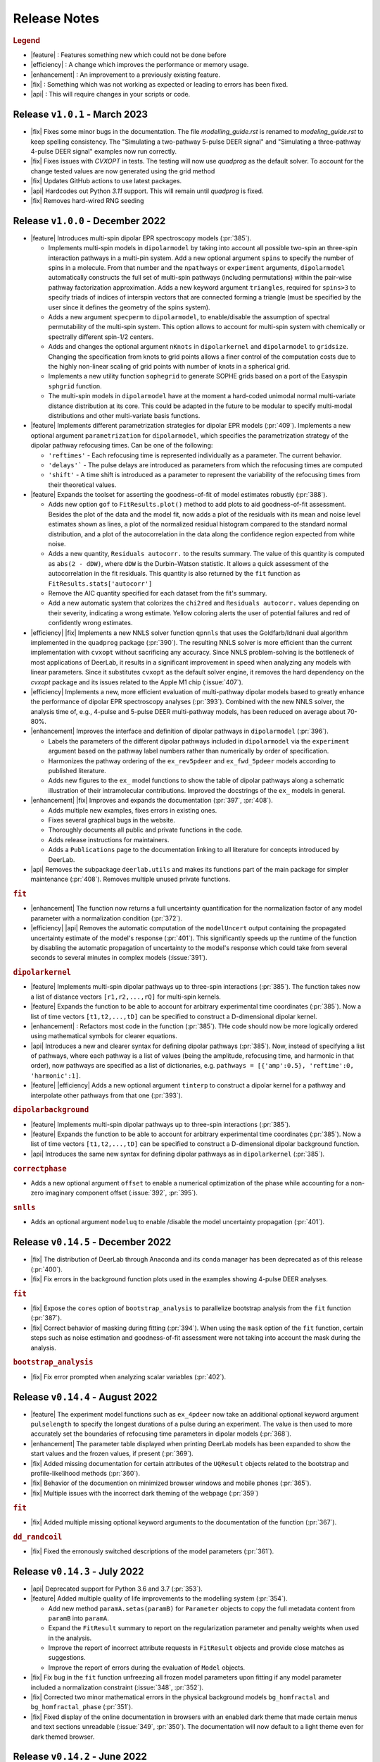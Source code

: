 .. _changelog:


--------------
Release Notes
--------------


.. rubric:: Legend

- |feature| : Features something new which could not be done before
- |efficiency| : A change which improves the performance or memory usage.
- |enhancement| : An improvement to a previously existing feature.
- |fix| : Something which was not working as expected or leading to errors has been fixed.
- |api| : This will require changes in your scripts or code.

Release ``v1.0.1`` - March 2023 
------------------------------------------
- |fix| Fixes some minor bugs in the documentation. The file `modelling_guide.rst` is renamed to `modeling_guide.rst` to keep spelling consistency. The "Simulating a two-pathway 5-pulse DEER signal" and "Simulating a three-pathway 4-pulse DEER signal" examples now run correctly.
- |fix| Fixes issues with `CVXOPT` in tests. The testing will now use `quadprog` as the default solver. To account for the change tested values are now generated using the grid method
- |fix| Updates GitHub actions to use latest packages.
- |api| Hardcodes out Python `3.11` support. This will remain until `quadprog` is fixed. 
- |fix| Removes hard-wired RNG seeding

Release ``v1.0.0`` - December 2022
------------------------------------------

- |feature| Introduces multi-spin dipolar EPR spectroscopy models (:pr:`385`). 

  * Implements multi-spin models in ``dipolarmodel`` by taking into account all possible two-spin an three-spin interaction pathways in a multi-pin system. Add a new optional argument ``spins`` to specify the number of spins in a molecule. From that number and the ``npathways`` or ``experiment`` arguments, ``dipolarmodel`` automatically constructs the full set of multi-spin pathways (including permutations) within the pair-wise pathway factorization approximation. Adds a new keyword argument ``triangles``, required for ``spins>3`` to specify triads of indices of interspin vectors that are connected forming a triangle (must be specified by the user since it defines the geometry of the spins system).  
  * Adds a new argument ``specperm`` to ``dipolarmodel``, to enable/disable the assumption of spectral permutability of the multi-spin system.  This option allows to account for multi-spin system with chemically or spectrally different spin-1/2 centers. 
  * Adds and changes the optional argument ``nKnots`` in ``dipolarkernel`` and ``dipolarmodel`` to ``gridsize``. Changing the specification from knots to grid points allows a finer control of the computation costs due to the highly non-linear scaling of grid points with number of knots in a spherical grid.
  * Implements a new utility function ``sophegrid`` to generate SOPHE grids based on a port of the Easyspin ``sphgrid`` function. 
  * The multi-spin models in ``dipolarmodel`` have at the moment a hard-coded unimodal normal multi-variate distance distribution at its core. This could be adapted in the future to be modular to specify multi-modal distributions and other multi-variate basis functions. 


- |feature| Implements different parametrization strategies for dipolar EPR models (:pr:`409`). Implements a new optional argument ``parametrization`` for ``dipolarmodel``, which specifies the parametrization strategy of the dipolar pathway refocusing times. Can be one of the following:
              
  * ``'reftimes'`` - Each refocusing time is represented individually as a parameter. The current behavior.
  * ``'delays'``` - The pulse delays are introduced as parameters from which the refocusing times are computed
  * ``'shift'`` - A time shift is introduced as a parameter to represent the variability of the refocusing times from their theoretical values.  


- |feature| Expands the toolset for asserting the goodness-of-fit of model estimates robustly (:pr:`388`). 

  * Adds new option ``gof`` to ``FitResults.plot()`` method to add plots to aid goodness-of-fit assessment. Besides the plot of the data and the model fit, now adds a plot of the residuals with its mean and noise level estimates shown as lines, a plot of the normalized residual histogram compared to the standard normal distribution, and a plot of the autocorrelation in the data along the confidence region expected from white noise.
  * Adds a new quantity, ``Residuals autocorr.`` to the results summary. The value of this quantity is computed as ``abs(2 - dDW)``, where ``dDW`` is the Durbin–Watson statistic. It allows a quick assessment of the autocorrelation in the fit residuals. This quantity is also returned by the ``fit`` function as  ``FitResults.stats['autocorr']``
  * Remove the AIC quantity specified for each dataset from the fit's summary. 
  * Add a new automatic system that colorizes the ``chi2red`` and ``Residuals autocorr.`` values depending on their severity, indicating a wrong estimate. Yellow coloring alerts the user of potential failures and red of confidently wrong estimates.


- |efficiency| |fix| Implements a new NNLS solver function ``qpnnls`` that uses the Goldfarb/Idnani dual algorithm implemented in the ``quadprog`` package (:pr:`390`). The resulting NNLS solver is more efficient than the current implementation with ``cvxopt`` without sacrificing any accuracy. Since NNLS problem-solving is the bottleneck of most applications of DeerLab, it results in a significant improvement in speed when analyzing any models with linear parameters. Since it substitutes ``cvxopt`` as the default solver engine, it removes the hard dependency on the `cvxopt` package and its issues related to the Apple M1 chip (:issue:`407`). 

- |efficiency| Implements a new, more efficient evaluation of multi-pathway dipolar models based to greatly enhance the performance of dipolar EPR spectroscopy analyses (:pr:`393`). Combined with the new NNLS solver, the analysis time of, e.g., 4-pulse and 5-pulse DEER multi-pathway models, has been reduced on average about 70-80%.   

- |enhancement| Improves the interface and definition of dipolar pathways in ``dipolarmodel`` (:pr:`396`).   

  * Labels the parameters of the different dipolar pathways included in ``dipolarmodel`` via the ``experiment`` argument based on the pathway label numbers rather than numerically by order of specification.
  * Harmonizes the pathway ordering of the ``ex_rev5pdeer`` and ``ex_fwd_5pdeer`` models according to published literature.
  * Adds new figures to the ``ex_`` model functions to show the table of dipolar pathways along a schematic illustration of their intramolecular contributions. Improved the docstrings of the ``ex_`` models in general.

- |enhancement| |fix| Improves and expands the documentation (:pr:`397`, :pr:`408`).

  * Adds multiple new examples, fixes errors in existing ones.
  * Fixes several graphical bugs in the website. 
  * Thoroughly documents all public and private functions in the code. 
  * Adds release instructions for maintainers. 
  * Adds a ``Publications`` page to the documentation linking to all literature for concepts introduced by DeerLab.   

- |api| Removes the subpackage ``deerlab.utils`` and makes its functions part of the main package for simpler maintenance (:pr:`408`). Removes multiple unused private functions.

.. rubric:: ``fit``
- |enhancement| The function now returns a full uncertainty quantification for the normalization factor of any model parameter with a normalization condition (:pr:`372`).
- |efficiency| |api| Removes the automatic computation of the ``modelUncert`` output containing the propagated uncertainty estimate of the model's response (:pr:`401`). This significantly speeds up the runtime of the function by disabling the automatic propagation of uncertainty to the model's response which could take from several seconds to several minutes in complex models (:issue:`391`).


.. rubric:: ``dipolarkernel``
- |feature| Implements multi-spin dipolar pathways up to three-spin interactions (:pr:`385`). The function takes now a list of distance vectors ``[r1,r2,...,rQ]`` for multi-spin kernels. 
- |feature| Expands the function to be able to account for arbitrary experimental time coordinates (:pr:`385`). Now a list of time vectors ``[t1,t2,...,tD]`` can be specified to construct a D-dimensional dipolar kernel.
- |enhancement| : Refactors most code in the function (:pr:`385`). THe code should now be more logically ordered using mathematical symbols for clearer equations. 
- |api| Introduces a new and clearer syntax for defining dipolar pathways (:pr:`385`). Now, instead of specifying a list of pathways, where each pathway is a list of values (being the amplitude, refocusing time, and harmonic in that order), now pathways are specified as a list of dictionaries, e.g. ``pathways = [{'amp':0.5}, 'reftime':0, 'harmonic':1]``.
- |feature| |efficiency| Adds a new optional argument ``tinterp`` to construct a dipolar kernel for a pathway and interpolate other pathways from that one (:pr:`393`). 

.. rubric:: ``dipolarbackground``
- |feature| Implements multi-spin dipolar pathways up to three-spin interactions (:pr:`385`).
- |feature| Expands the function to be able to account for arbitrary experimental time coordinates (:pr:`385`). Now a list of time vectors ``[t1,t2,...,tD]`` can be specified to construct a D-dimensional dipolar background function.
- |api| Introduces the same new syntax for defining dipolar pathways as in ``dipolarkernel`` (:pr:`385`).


.. rubric:: ``correctphase``
- Adds a new optional argument ``offset`` to enable a numerical optimization of the phase while accounting for a non-zero imaginary component offset (:issue:`392`, :pr:`395`).

.. rubric:: ``snlls``
- Adds an optional argument ``modeluq`` to enable /disable the model uncertainty propagation (:pr:`401`).

Release ``v0.14.5`` - December 2022
------------------------------------------

- |fix| The distribution of DeerLab through Anaconda and its ``conda`` manager has been deprecated as of this release (:pr:`400`).
- |fix| Fix errors in the background function plots used in the examples showing 4-pulse DEER analyses. 

.. rubric:: ``fit``
- |fix| Expose the ``cores`` option of ``bootstrap_analysis`` to parallelize bootstrap analysis from the ``fit`` function (:pr:`387`).
- |fix| Correct behavior of masking during fitting (:pr:`394`). When using the ``mask`` option of the ``fit`` function, certain steps such as noise estimation and goodness-of-fit assessment were not taking into account the mask during the analysis.

.. rubric:: ``bootstrap_analysis``
- |fix| Fix error prompted when analyzing scalar variables (:pr:`402`).


Release ``v0.14.4`` - August 2022
------------------------------------------

- |feature| The experiment model functions such as ``ex_4pdeer`` now take an additional optional keyword argument ``pulselength`` to specify the longest durations of a pulse during an experiment. The value is then used to more accurately set the boundaries of refocusing time parameters in dipolar models (:pr:`368`). 
- |enhancement| The parameter table displayed when printing DeerLab models has been expanded to show the start values and the frozen values, if present (:pr:`369`).
- |fix| Added missing documentation for certain attributes of the ``UQResult`` objects related to the bootstrap and profile-likelihood methods (:pr:`360`).
- |fix| Behavior of the documention on minimized browser windows and mobile phones (:pr:`365`).
- |fix| Multiple issues with the incorrect dark theming of the webpage (:pr:`359`) 

.. rubric:: ``fit``
- |fix| Added multiple missing optional keyword arguments to the documentation of the function (:pr:`367`).

.. rubric:: ``dd_randcoil``
- |fix| Fixed the erronously switched descriptions of the model parameters (:pr:`361`).


Release ``v0.14.3`` - July 2022
------------------------------------------

- |api| Deprecated support for Python 3.6 and 3.7 (:pr:`353`). 
- |feature| Added multiple quality of life improvements to the modelling system (:pr:`354`). 

  * Add new method ``paramA.setas(paramB)`` for ``Parameter`` objects to copy the full metadata content from ``paramB`` into ``paramA``. 
  * Expand the ``FitResult`` summary to report on the regularization parameter and penalty weights when used in the analysis. 
  * Improve the report of incorrect attribute requests in ``FitResult`` objects and provide close matches as suggestions. 
  * Improve the report of errors during the evaluation of ``Model`` objects.  
  
- |fix| Fix bug in the ``fit`` function unfreezing all frozen model parameters upon fitting if any model parameter included a normalization constraint (:issue:`348`, :pr:`352`).
- |fix| Corrected two minor mathematical errors in the physical background models ``bg_homfractal`` and ``bg_homfractal_phase`` (:pr:`351`). 
- |fix| Fixed display of the online documentation in browsers with an enabled dark theme that made certain menus and text sections unreadable (:issue:`349`, :pr:`350`). The documentation will now default to a light theme even for dark themed browser. 


Release ``v0.14.2`` - June 2022
------------------------------------------

- |feature| |efficiency| (Windows-systems only) Removed the unorthodox default installation procedure of DeerLab based on the installation of Numpy and related packages linked against MKL via the Gohlke repository (:issue:`322`, :pr:`330`).

  * As a result the default performance of DeerLab can be affected in some Windows systems. To link the Numpy and related packages against MKL as in previous versions, an automated script ``upgrade_mkl.py`` is provided with the package.
  * Fixes the error appearing during installation if the ``git`` command was not installed or available in the system (:issue:`326`). 
  * Allows the distribution of DeerLab as wheels. 

- |feature| Implemented better options for automated and user-supplied noise estimates to improve bootstrapping approaches (:pr:`334`, :pr:`343`).
- |fix| Avoid the installation of (potentially unstable) pre-release versions of Numpy in systems with fresh Python installations (:pr:`336`).
- |fix| Improved the robustness of several function against non-numerical values due to division-by-zero errors (:pr:`335`).
- |fix| Corrected the behavior of regularization parameter selection with L-curve methods (:pr:`340`). Fixes the ``lc`` method in ``selgregparam`` which was seeking the optimal regularization parameter by minimizing curvature rather than by maximizing it. Prevents failure of the L-curve methods due to the appearance of non-numeric values when evaluating too large regularization parameter values.
- |fix| Fixes the error when specifying a limited excitation bandwidth in ``dipolarmodel`` via the ``excbandwidth`` argument (:pr:`342`). 
- |fix| Fixes the navigation menu on the documentation that appeared empty on mobile phones or for partially minimized windows on computers, impeding navigation through the documentation (:pr:`346`).
- |fix| Minor corrections to the documentation and examples.    

Release ``v0.14.1`` - June 2022
------------------------------------------

- |fix| Use Scipy's ``eigh`` instead of Numpy's to avoid convergence error ``numpy.linalg.LinAlgError: Eigenvalues did not converge`` during model uncertainty propagation (:issue:`310`, :pr:`311`).
- |fix| Refactored the code to avoid the use of ``lambda`` and nested functions. This enables pickling DeerLab's objects with Python's ``pickle`` module without errors (:pr:`312`).
- |feature| Added two new utility functions ``store_pickle`` and ``read_pickle`` that implement pickling with the ``dill`` package to be more robust against potential ``lambda`` functions defined by the users in scripts (:pr:`312`).
- |fix| Fixed minor bug when printing fit results with many model parameters being frozen. The print command would return an error message (:pr:`329`).
- |fix| Fixed bug when propagating bootstrapped uncertainty in presence of round-off errors (:pr:`325`). 
- |fix| |enhancement| Multiple minor improvements and corrections in the documentation.


Release ``v0.14.0`` - April 2022
------------------------------------------

.. rubric:: Overall changes

- |feature| |api| Complete overhaul of the DeerLab modeling and fitting interface. Check the new documentation for help and details. (:pr:`218`, :pr:`223`, :pr:`228`, :pr:`237`, :pr:`225`, :pr:`243`). 
  
  * A new modeling system has been introduced. DeerLab main interface runs on a new ``Model`` object class. Models implement and provide the distinction between linear and non-linear parameters.
  * Model parameters are no longer (solely) identified by their indexing inside a parameter vector, but are referenced by name. This avoids the need for a user to recall the ordering of the parameters. This is now all handled internally. For example, before ``paramA = parameters[idxA]`` is now ``model.paramA``.   
  * Any model parameter is accessible from the model object and its boundaries, start values and other properties can be easily modified. For example, to change the lower boundary of a parameter: ``model.paramA.lb = 0``.  
  * A new general ``fit`` function that fits arbitrary ``Model`` objects to single or multiple datasets has been implemented. The function automatically handles the selection of solvers to optimally fit the data to the model. 
  * Implemented a new function ``link`` to link model parameters (setting equality constraints in models). 
  * Implemented a new function ``merge`` to create a model returning more than one response (allowing the creation of global models). 
  * Implemented a new function ``relate`` to define functional relationships between model parameters.
  * Implemented a new function ``lincombine`` to create a model whose response is a linear combination of the inputs' model responses. 
  * Model parameters can now be frozen (set to a constant value and ignored during optimization) in the ``Model`` object and on the back-end ``snlls`` solver. For examples, to fix a parameter to a certain value: ``model.paramA.freeze(0.5)``.
  * Arbitrary normalization conditions can be imposed to the linear parameters.
  * Bootstrapping can now be requested directly from the ``fit`` function via the ``bootstrap`` keyword argument. The function will then return the bootstrap uncertainty quantification of all model parameters and of the model's response instead of the covariance-based uncertainty.
  * Implemented a new function ``dipolarmodel``, which generates models based on the dipolar EPR multi-pathway theoretical model. 
  * Added new examples, adapted existing ones, and removed unneeded examples. 
  * Add many new tests and removed tests related to deprecated functionality. 
  * All the built-in parametric models are now pre-compiled ``Model`` objects instead of just functions.
  * The function ``fitmodel`` has been deprecated and removed. The original has been substituted (and greatly expanded) by the new    ``dipolarmodel`` and ``fit`` functions. 
  * The function ``fitmultimodel`` has been deprecated and removed. The original functionality can be easily scripted with the new modeling system. An example of has been added, describing how to script the same functionality. 

- |feature| Introduced the profile-likelihood methodology both for uncertainty quantification based on likelihood-confidence intervals, and for identifiability analysis (:pr:`222`).

  * Added a new function ``profile_analysis`` to calculate the objective function profiles from model object parameters.
  * Implemented a new uncertainty quantification ``UQResult`` object type ``'profile'`` for results obtained from profile_analysis.
- |feature| Implemented a system to specify arbitrary penalty functions to be included in the non-linear part of the objective function during optimization. The penalties can be custom-defined and constructed into a ``Penalty`` object that can be passed to the ``fit`` function. Outer optimization of the penalty weights can also be included based on certain information-based criteria (:pr:`197`, :pr:`218`, :pr:`225`). 

  * Implemented a new object ``Penalty`` that includes the penalty function, weight parameter (and its boundaries), and the selection functional for optimization.
  * Adds new outer optimization options for the penalty weights, based on hard-coded model selection functionals. For now, the ICC, AIC, AICc, and BIC functionals are available.
  * Implemented a new function ``dipolarpenalty`` that generates dipolar-EPR-specific penalties, e.g. to induce compactness and/or smoothness.
- |feature| Implemented masking of datasets during optimization (:pr:`250`).
- |feature| Added a ``verbose`` option to display progress of the fit routines (:pr:`250`).
- |feature| Added support for analyzing and fitting complex-valued models and data (:issue:`127`, :pr:`218`).
- |feature| Orientation selection in dipolar signals can now be simulated for arbitrary orientation weights distributions via the ``orisel`` keyword argument in the new ``dipolarmodel`` or the ``dipolarkernel`` functions (:pr:`183`, :pr:`203`). 
- |feature| Re-purposed the ``ex_`` models. Each of these function represents a specific dipolar EPR experiment. These now take the experimental time delays as input, and return a new ``ExperimentInfo`` object. This can be passed to ``dipolarmodel`` via the optional keyword argument ``experiment`` to refine the boundaries and start values of the dipolar pathway refocusing times and amplitudes based on the experimental setup (:pr:`225`). 
- |feature| Implemented masking of datasets during optimization (:pr:`250`).
- |enhancement| Overhaul of the DeerLab documentation website (:pr:`235`).

  * Full HTML/CSS overhaul. The new web design based on the PyData theme has a clearer design, with more readable pages and code blocks.
  * Deprecates the use of the RTD theme. This removes the hard constraint of using Sphinx 1.8.0. Now the documentation builds with the latest Sphinx release.
  * Add a user-guide for the new modeling and fitting system.
  * Re-organize all of the website content.
  * Improved the dipolar EPR starting guide, and adapted it to the new system.
  * Fixed some minor errors in the examples.
  * Redesigned all examples towards the use of actual experimental data files in BES3T format. Examples can now be taken and easily adapted by users to their experiment data files (:pr:`304`).
- |enhancement| Added the functionality to print a ``FitResult`` object to display a summary of the fit goodness-of-fit statistics and a table of all estimated parameters and their uncertainties (:pr:`234`). 
- |enhancement| Added a new keyword argument ``regparamrange`` to ``snlls`` and ``fit`` to specify the search range of the optimal regularization parameter (:pr:`225`).
- |enhancement| Noise levels of the datasets can be optionally specified in all functions taking datasets (:pr:`213`).
- |enhancement| Added the option to include or exclude the edges of vector in ``regoperator`` via a new keyword argument ``includeedges`` (:pr:`204`). The default for all functions in DeerLab has been set to ``includeedges=False`` (:issue:`205`, :pr:`230`).  
- |enhancement| Generalized the regularization operator. Related functions no longer take ``regorder`` (regularization operator order) as an argument. Instead they now take ``regop`` (the full regularization operator) as an argument (:pr:`216`).
- |enhancement| Generalized the regularized linear least-squares functionality. Now it can handle arbitrary bounds on linear parameters and adapts the linear LSQ solver back end accordingly (:pr:`216`).
- |efficiency| Improved performance of post-optimization model evaluation/propagation for large datasets (:issue:`200`, :pr:`238`).  
- |efficiency| Implemented (adaptable) memory limits for potentially memory-intense functions (:issue:`201`, :pr:`239`). 
- |api| The function ``correctscale`` has been deprecated (:pr:`293`). Its limited functionality is included in the now broader functionality provided by the new modeling and fitting system.
- |api| The functions ``fitregmodel`` and ``fitparamodel`` have been deprecated and their core functionality merged into ``snlls``. The ``snlls`` function now handles any kind of least-squares problem and automatically employs optimal combinations of solvers to find the solution to the problems (:pr:`218`). 
- |api| Renamed the function ``bootan`` to ``bootstrap_analysis`` (:pr:`227`).
- |api| Deprecated TV and Huber regularization. Accordingly the keyword arguments ``regtype``, ``huberparameter`` have been removed throughout (:pr:`216`).
- |api| Deprecated the ``nnlsbpp`` NNLS solver (:pr:`231`).
- |api| Deprecated the ``regparamrange`` function (:pr:`232`). It depended on home-written code for the GSVD, which (as shown in previous issues) was prone to LAPACK backend problems and other bugs. This function was still a derelict from DeerAnalysis methodology.
- |api| The function ``time2dist`` has been renamed to ``distancerange`` (:issue:`273`, :pr:`274`).- |api| The function ``time2dist`` has been renamed to ``distancerange`` (:issue:`273`, :pr:`274`).
- |api| The convergence control arguments of the fit functions have now been renamed for consistency with the ``least_squares`` function of the SciPy package (:pr:`296`).
- |api| Changed the name of the parameter ``width`` to ``std`` in the ``dd_gauss``, ``dd_gauss2``, ``dd_gauss3``, and ``dd_skewgauss``models (:issue:`278`, :pr:`280`).
- |fix| When using the ``multistart`` keyword argument, no longer includes the parameter boundaries in the set of multiple start values (:pr:`218`). 
- |fix| Fixed error (manifesting as ``nan`` values in the confidence intervals) caused by a division-by-zero in the covariance matrix estimation (:pr:`218`).
- |fix| Fix encoding error during installation (:pr:`252`). This error could disrupt the installation in OS with default encoding different from CP-1252.
- |fix| Implement a new function to ensure that estimated Jacobians are positive semi-definite matrices. This fixes the appearance of warnings and bugs when calculating confidence intervals (:pr:`216`).
- |fix| Corrected the scale invariance behavior of the covariance-based uncertainty estimates (:pr:`218`).
- |fix| Fixed multiple ``numpy.VisibleDeprecationWarning`` and ``RunTime`` warnings (:issue:`207`, :pr:`212`).
- |fix| Corrected the math in the documentation of some distance distribution models (:pr:`215`).
- |fix| Corrected the behavior of dataset weights. These are no longer normalized at runtime and kept as specified by the users (:issue:`248`, :pr:`250`).
- |fix| While testing, now skips a unit test if an error with the Tk backend of Matplotlib occurs (:pr:`211`).
- |fix| Fix multiple bugs and errors related to the new modeling and fitting system (:pr:`226`, :issue:`233`, :pr:`235`, :issue:`241`, :pr:`242`, :issue:`244`, :pr:`245`, :pr:`246`, :pr:`249`).
- |fix| Correct behavior of multistart optimization for one-sided parameter boundaries (:pr:`252`).
- |fix| Fix bug when globally fitting multiple datasets. The global weights were not being manipulated correctly in the estimation of the linear parameters leading to incorrect results (:pr:`302`)

.. rubric:: ``bootstrap_analysis``
- |efficiency| Added a new keyword argument ``memorylimit`` to specify the maximal memory used by the bootstrap analysis (by default 8GB). If the total analysis is expected to exceed the memory limit, the function will abort the execution (:issue:`200`, :pr:`238`).

.. rubric:: ``dipolarkernel``
- |feature| Added a new option `complex` to request the complex-valued dipolar kernel to simulate the out-of-phase contributions to the dipolar signals (:pr:`258`).
- |efficiency| Added a new keyword argument ``memorylimit`` to specify the maximal memory used by the dipolar kernel (by default 8GB). If the dipolar kernel is expected to exceed the memory limit, the function will abort the execution (:issue:`200`, :pr:`238`).
- |fix| Prompts error if wrong method is selected when specifying a limited excitation bandwidth (:issue:`181`, :pr:`183`). 

.. rubric:: ``bg_models``
- |feature| Implemented the time-dependent phase shifts for all the built-in physical background models, namely ``bg_hon3d_phase``, ``bg_hom3dex_phase``, and ``bg_homfractal_phase`` (:pr:`258`).   
- |enhancement| Changed the implementation of ``bg_hom3dex`` (:pr:`258`). This avoids the use of tabulated pre-calculated values. Accordingly the utility functions ``calculate_exvolume_redfactor`` and ``load_exvolume_redfactor`` have been removed.
- |fix| Improved the implementation and behavior of the ``bg_homfractal`` model (:pr:`258`).

.. rubric:: ``diststats``
- |fix| Fixed the behavior when dealing with distributions with arbitrary integral values

.. rubric:: ``selregparam``
- |enhancement| Implemented a general LSQ solver as backend to adapt to different regularized optimization problem structures.
- |enhancement| Generalized the linear least-squares solver. (:pr:`216`).
- |enhancement| In the ``brent`` mode, the search range is no longer selected from the min/max of ``regparamrange`` output, but from a new keyword argument ``searchrange`` set by default to ``[1e-8,1e2]``. The default values were chosen as the statistical means of Monte-Carlo simulations of the min/max values of ``regparamrange``'s output for typical 4-pulse DEER kernels (:pr:`232`).
- |enhancement|  In the ``grid`` mode, the grid-values are passed by the pre-existing keyword argument ``candidates``. By default, if not specified, a grid will be generated from the ``searchrange`` argument (:pr:`232`).

.. rubric:: ``UQResult``
- |fix| Ensures non-negativity of estimated parameter uncertainty probability density functions.
- |enhancement| Improve the behavior of ``UQresult.propagate()`` for bootstrapped uncertainty results. Now, instead of propagating bootstrapped uncertainty via the estimated covariance matrix, the uncertainty is propagated by bootstrapping from the bootstrapped uncertainty distributions (:pr:`218`). 
- |fix| Fix behavior of the bootstrap median (:pr:`254`).
- |fix| Suppress multiple ``DeprecationWarning`` warnings during uncertainty calculations (:pr:`255`).
- |fix| Fix error prompt when requesting private methods such as ``__deepcopy__`` (:issue:`301`, :pr:`303`).

.. rubric:: ``correctphase``
- |fix| Implement a fully vectorized analytical solution, resulting in a 30-150x speedup (:pr:`256`, :pr:`279`). 
- |api| Eliminate the ``phase='posrealint'`` and ``phase='negrealint'`` options (:pr:`279`).

.. rubric:: ``deerload``
- |fix| Raise warning instead of exception when parsing lines without key-value pairs (:pr:`256`). This avoid errors when trying to load BES3T files with PulseSPEL scripts edited in different OS systems.

.. rubric:: ``whitegaussnoise``
- |api| Renamed the argument ``level`` to ``std`` for clarity (:pr:`276`).
- |api| Make the argument ``std`` a required positional argument and no longer provide a default value (:pr:`276`).

Release ``v0.13.2`` - July 2021
------------------------------------------

.. rubric:: Overall changes

- |fix| Fixed an error appearing during installation in Windows systems. If during installation a  ``python`` executable alias was not created, the call to the ``pipwin`` manager returned an error and the installation failed to download and install Numpy, SciPy and CVXOpt (:pr:`187`).
- |fix| Fixed the rendering of certain code-blocks in the documentation examples which were appearing as plain text (:issue:`179`, :pr:`184`). 
- |fix| Fixed the execution and rendering of the model examples in the documentation (:issue:`189`, :pr:`190`). 
- |fix| Fixed a bug in ``snlls`` where one of the linear least-squares solvers can return results that violate the boundary conditions due to float-point round-off errors (:issue:`177`, :pr:`188`).


Release ``v0.13.1`` - May 2021
------------------------------------------

.. rubric:: Overall changes

- |fix| Fixed the behavior of global weights throughout DeerLab fit functions. The keyword argument ``weights`` was not having any or the expected effect in the results in some fit functions. Also fixes the behavior of built-in plots for global fits (:issue:`168`, :pr:`171`). 
- |enhancement| Optimize default weights in global fitting according to the datasets noise levels (:issue:`169`, :pr:`174`).
- |fix| Fixed a bug in ``snlls`` that was causing the confidence intervals in ``snlls``, ``fitmodel`` and ``fitmultimodel`` to vanish for large signal scales (:issue:`165`, :pr:`166`). 

.. rubric:: ``deerload`` 

- |fix| Corrected a bug that happened in certain BES3T Bruker spectrometer files, when there are entries under the ``MANIPULATION HISTORY LAYER`` section at the end of the descriptor file. Also fixed the reading of ``.XGF`` partner files (:pr:`164`). 

.. rubric:: ``snlls``

- |enhancement| The keyword argument ``extrapenalty`` now requires a function that takes both non-linear and linear parameters. Corrected the name of the keyword in the documentation (:pr:`175`). 

.. rubric:: ``fitparamodel``

- |fix| Fixed the scaling of the output ``FitResult.model`` and ``FitResult.modelUncert`` (:pr:`173`).

.. rubric:: ``ex_pseudotitration_parameter_free``:

- |fix| Removed ``Ctot`` from second order term in the ``chemicalequalibrium`` polynomial (:pr:`163`).

------------------------------------------

Release ``v0.13.0`` - April 2021
------------------------------------------

.. rubric:: Overall changes

- |feature| DeerLab is now distributed via the Anaconda repository and can be installed with the ``conda`` package manager (:issue:`12`, :pr:`157`). The installation instructions have been expanded to describe the Anaconda installation (:pr:`155`).
- |feature| DeerLab now supports Python 3.9.
- |enhancement| The function ``fitsignal`` has been re-named to ``fitmodel`` for correctness and consistency with other functions (:pr:`102`).
- |feature| Added new experiment models for RIDME on systems with one to seven harmonic pathways (S=1/2 to S=7/2) to include all higher harmonics (overtones) (:pr:`79`). 
- |enhancement| Bootstrapping is now embedded into ``fitmodel`` to automatically bootstrap all output quantities without the need to write additional script lines (:issue:`55`). In ``fitmodel`` a new option ``uq`` allows to switch between covariance or bootstrapping uncertainty quantification (:pr:`88`). 
- |feature| The function ``fitmodel`` now returns ``Vmod`` and ``Vunmod``, the modulated and unmodulated contributions to the fitted dipolar signal, respectively, along their uncertainties as additional outputs (:pr:`78`).
- |feature| Implemented several initialization strategies in ``fitmultimodel`` for multi-model components (:pr:`67`). Three different new strategies ``'spread'``, ``'split'`` and ``'merge'`` will initialize the parameter values of the N-component fit based on the results of the N-1/N+1 component fit to improve quality of results and speed.  
- |feature| Added contribution guidelines to the documentation and automated list of DeerLab contributors. 
- |feature| The function ``snlls`` now accepts additional custom penalties to include in the optimization (:issue:`76`, :pr:`112`).
- |feature| All fit functions now return the fit of the data along its uncertainty automatically as part of the ``FitResult`` object(:issue:`130`, :pr:`134`).
- |feature| Implemented a new method ``UQResult.join()`` to merge multiple uncertainty quantification objects (:pr:`154`). This permits error propagation from multiple uncertainty sources to a common function.
- |efficiency| The performance of all fit functions has been considerably accelerated by removing call overheads in built-in DeerLab models (:issue:`100`, :pr:`101`, :pr:`143`).
- |fix| Improved robustness of the installation from PyPI (:pr:`65`):
- |fix| The installer no longer assumes the alias ``pip`` to be setup on the system. 
- |fix| The installation will now handle cases when system-wide privileges are not available (:issue:`52`).
- |fix| Improved robustness of the installation in Windows systems to avoid missing DLL errors (:issue:`64`).
- |fix| The installer will now get the latest Numpy/Scipy releases in Windows systems available at the [Gohlke repository](https://www.lfd.uci.edu/~gohlke/pythonlibs/). 
- |fix| Adapted piece of code leading to a ``VisibleDeprecationWarning`` visible during execution of certain DeerLab functions.
- |enhancement| Improved interface of built-in plots in ``FitResult.plot()``. The method now returns a Matplotlib figure object (``matplotlib.figure.Figure``) instead of an axes object (``matplotlib.axes._subplots.AxesSubplot``) which can be modified more freely to adjust graphical elements (:issue:`85`). The method now takes an optional keyword ``FitResult.plot(show=True\False)`` to enable/disable rendering of the graphics upon calling the method (:pr:`87`).
- |fix| The fit objective values returned in ``FitResult.cost`` are now correct (previous versions had an erroneous 1/2 factor) (:issue:`80`). The value is now returned as a scalar value instead of a single-element list (:issue:`81`).
- |enhancement| Removed the re-normalization conventions ``K(t=0,r)=1`` and ``B(t=0)=1`` and associated options ``renormalize`` and ``renormpaths`` in the ``dipolarkernel`` and ``dipolarbackground`` functions (:pr:`99`) to avoid identifiability issues between dipolar pathway amplitudes and signal scales during fitting (:issue:`76`). 
- |enhancement| The fit convergence criteria ``tol`` (objective function tolerance) and ``maxiter`` (iteration limit) are now exposed as keyword argument in all fit functions (:issue:`111`, :pr:`112`). 
- |enhancement| Multiple improvements and corrections to the documentation (:pr:`95`, :pr:`96`, :pr:`104`, :pr:`106`, :pr:`107`, :pr:`115`, :pr:`122`)
- |fix| Corrections in the metadata of multiple ``dd_models``. The key ``Parameters`` of some models contained the wrong names.
- |enhancement| The metadata of the built-in models is now accessible and manipulable via function attributes (e.g. ``dd_gauss.parameters``) rather than trought a returned dictionary (e.g. ``dd_gauss()['Parameters']``) (:pr:`143`).
- |enhancement| The keyword argument to request uncertainty quantification has been unified across all fitting functions. It is now ``uq`` (:pr:`120`).
- |api| The ``UncertQuant`` class has been renamed into ``UQResult`` (:pr:`123`).
- |enhancement| Uncertainty quantification is now tested numerically against an external package (``lmfit``) to ensue quality and accuracy(:pr:`121`).
- |enhancement| Expanded the collection of examples in the documentation, and improved existing ones (:pr:`144`, :pr:`148`, :pr:`153`).

.. rubric:: ``deerload`` 

- |fix| Fixed behavior of the function when loading certain 2D-datasets in the BES3T format (:issue:`82`, :pr:`83`).
- |fix| In 2D-datasets, the abscissas are now returned as a list of abscissas instead of a single 2D-matrix (:pr:`83`). 

.. rubric:: ``fitmodel``

- |fix| Corrected the scaling behaviour of all outputs related to components of the dipolar signal to match the scaling of the original experimental data (:pr:`78`). 
- |enhancement| The built-in plot method ``FitResult.plot()`` now plots the unmodulated component fit as well with its uncertainty (:pr:`78`).
- |enhancement| When plotting bootstrapped results with ``FitResult.plot()``, the fit is substituted with the median of the bootstrapped distribution (:pr:`148`).
- |enhancement| Extended information included in the verbose summary (:pr:`78`). 
- |enhancement| Simplified the interface for defining initial values and boundaries of parameters in ``fitsignal`` (:pr:`71`). Now instead of defining, e.g., ``fitsignal(..., lb = [[],[50],[0.2, 0.5]])`` one can define the individual vales/boundaries ``fitsignal(..., bg_lb = 50, ex_lb = [0.2,0.5])`` by using the new keywords. 
- |api| Removed the keyword argument ``uqanalysis=True/False``. The uncertainty quantification can now be disabled via the new keyword ``uq=None`` (:pr:`98`).
- |fix| Corrected the behaviour of built-in start values when manually specifying boundaries (:pr:`73`). If the built-in start values are outside of the user-specified boundaries the program will now automatically set the start values in the middle of the boundaries to avoid errors (:issue:`72`)).
- |enhancement| Implemented the constraint ``Lam0+sum(lam)<=1`` to ensure the structural-identifiability of ``Lam0`` and ``V0`` during SNLLS optimization of experiment models with more than one modulated dipolar pathway (i.e. does not affect ``ex_4pdeer``) (:issue:`76`, :pr:`108`).
- |enhancement| The function now accepts any sequence input (lists, arrays, tuples, etc.) instead of just lists (:pr:`152`). 
- |api| Removed the optional keyword argument ``regtype`` (:pr:`137`).
- |fix| Fixed a bug in the scaling of the distance distribution uncertainty quantification (:pr:`148`).

.. rubric:: ``fitregmodel``

- |fix| Corrected the behaviour of the uncertainty quantification when disabling the non-negativity constraint (:pr:`121`).

.. rubric:: ``fitparamodel`` 

- |fix| Made ``par0`` a positional argument instead of an optional keyword (:issue:`70`). to avoid errors when not defined (:issue:`69`).
- |api| Keyword argument ``rescale`` has been renamed to ``fitscale`` (:issue:`128`, pr:`129`).

.. rubric:: ``snlls``

- |fix| Corrected bug that was leading to the smoothness penalty being accounted for twice in the least-squares residual during optimization (:issue:`103`).
- |enhancement| Now returns the uncertainty quantification of linear and nonlinear parts as separate objects ``nonlinUncert`` and ``linUncert`` (:pr:`108`).
- |enhancement| Improved the covariance-based uncertainty analysis by including correlations between linear and non-linear parameters(:pr:`108`).
- |fix| Improved the behavior of signal scale determination (:pr:`108`).
- |fix| Enabled prescaling of the data to avoid scaling issues during uncertainty quantification (:issue:`132`, :pr:`133`).
- |fix| Corrected the behaviour of the uncertainty quantification when disabling the regularization penalty (:pr:`121`).

.. rubric:: ``diststats`` 

- |fix| Now compatible with non-uniformly defined distance distributions (:issue:`92`, :pr:`94`)). 
- |fix| Added internal validation step to avoid non-sensical results when confounding the syntax (:pr:`91`).

.. rubric:: ``dipolarkernel`` 

- |enhancement| Now allows defining pathways without unmodulated components.
- |fix| All optional keyword arguments can only be passed as named and not positional arguments (:pr:`138`)). 
- |api| The keyword ``pathways`` now only takes lists of pathways and not modulation depth parameters. A new separate keyword ``mod`` takes the modulation depth parameter for the simplified 4-pulse DEER kernel (:issue:`118`, :pr:`138`).
- |api| Renamed the background argument keyword ``B`` into ``bg`` (:pr:`138`).

.. rubric:: ``regparamrange``

- |fix| Implemented new CSD algorithm to avoid LAPACK library crashes encountered when using multiple DeerLab functions calling ``regparamrange`` internally (:pr:`68`).

.. rubric:: ``correctphase`` 

- |feature| Implement new keyword ``phase`` to select the criterion for optimizing the phase for correction (:issue:`114`, :pr:`131`).
- |api| Deprecated imaginary offset fitting (:pr:`131`). 
- |api| Deprecated manual phase correction. Manual correction can be done by the user and is now described in the beginner's guide (:pr:`131`). 

----------------------------------------

Release ``v0.12.2`` - October 2020
------------------------------------------

.. rubric::  Overall changes

- |fix| Fit functions using the ``multistart`` option are now fully deterministic. The functions was using now a random generator to define the different start points, this is now deterministic. 

- |enhancement| Documentation UI has been re-designed for a more confortable reading. Minor errors and outdated information have been corrected throughout. Expanded reference documentation of several functions for better understanding. 


.. rubric:: ``regparamrange``

- |fix| The exception handling introduced in the previous release was still too specific. The function kept crashing due to SVD non-convergence errors during the GSVD. This has been fixed and the error will not lead to a crash. (:issue:`42`).   

.. rubric:: ``dd_skewgauss``

- |fix| Corrected an error in the implementation that was leading to wrong distributions (:issue:`61`).  

.. rubric:: ``dd_models``, ``ex_models``

-  |enhancement| Adapted numerical boundaries and start values of some built-in models to reflect better the physical reality. Afected models: ``dd_skewgauss``, ``dd_triangle``, ``dd_gengauss``, ``ex_5pdeer``, ``ex_ovl4pdeer``. 

----------------------------------------

Release ``v0.12.1`` - October 2020
------------------------------------------

.. rubric::  Overall changes

- |efficiency| The calculation of the Jacobian for covariance-based uncertainty analysis has been simplified providing a significant boost in performance for all fit functions (:pr:`55`). 

- |fix| The Jacobian computation is more robust, now taking into consideration parameter boundaries (:pr:`58`). This solves errors such as the ones reported in (:issue:`50`).

- |fix| Broken examples in the documentation have been corrected (:pr:`57`).

- |enhancement| When requesting attributes or method of a UncertQuant object under disabled uncertainty analysis (``uqanalysis=False``) now it will prompt an explanatory error instead of just crashing (:issue:`56`). 

.. rubric:: ``fitsignal``

- |fix| Corrected the behaviour of the scaling output (``fit.scale``). Now all fitted dipolar signals (``fit.V``) have the same scaling as the input signal (:issue:`53`). 

.. rubric::  ``regparamrange``

- |fix| Relaxed the exception handling to catch errors occuring under certain conditions. The function seems to crash due to LAPACK or SVD non-convergence errors during the GSVD, now these are catched and the alpha-range is estimated using simple SVD as an approximation. This function might be deprecated in a future release (:issue:`42`).   

----------------------------------------


Release ``v0.12.0`` - October 2020
------------------------------------------

.. rubric::  Overall changes

- |feature| Added new function ``diststats`` to calculate different statistical quantities of the distance distribution and their corresponding uncertainties (:pr:`37`).

- |feature| Introduced the option ``cores`` to ``bootan`` parallelize the bootstrapping using multiple CPUs (:pr:`35`). 

- |enhancement| The regularization operator matrices ``regoperator`` now include the edges of the distribution (:pr:`38`). Now the smoothness penalty is imposed on the distribution edges avoiding the accumulation of distribution mass at the edges of ``r``. 

- |enhancement| The interface for defining dipolar pathways has been simplified (:pr:`41`). For example, a signal with two dipolar pathways had to be defined as ``pathways = [[Lam0,np.nan], [lam1,T0]]``. Now the unmodulated pathway must be defined by its amplitude and does not accept the use of ``np.nan``, e.g. ``pathways = [Lam0, [lam1,T0]]``.

- |api| The project version control has been switched from the Git-flow to the GitHub-flow design. The default branch has been switched from ``master`` to ``main``, which is now always production-ready. All new contributions are merged into ``main`` exclusively by pull requests.

- |enhancement| The dependency on the ``lambda`` parameter has been removed from all phenomenological background models, and kept only for physical models (:pr:`43`). Their interface with ``dipolarbackground`` and ``dipolarkernel`` have been updated accordingly. 
 
.. rubric::  ``bg_homfractal`` 

-  |fix| Corrected behavior of the model. For ``d=3`` the model returned wrong values, and for ``d~=3`` the model resulted in an error.

.. rubric::  ``UncertQuant``

- |fix| Fixed bug when propagating uncertainty to scalar functions.

.. rubric::  ``deerload``

- |fix| Fixed UTF-8 error when loading certain spectrometer files in MacOS (:pr:`30`)

.. rubric::  ``fitsignal``

- |fix| The fitted scale of the signal is now properly calculated when fitting fully parametric signals. 
- |fix| Fixed error occuring when fitting a dipolar evolution function with a non-parametric distribution.

.. rubric::  ``selregparam``

- |fix| Fixed bug occuring when requesting the ``lc`` or ``lr`` selection methods.

.. rubric::  ``regparamange``

- |fix| An error occuring at the BLAS/LAPLACK error ocurring under certain conditions in MacOS and Ubuntu is now handled to avoid a crash. 

----------------------------------------


Release ``v0.11.0`` - September 2020
------------------------------------------

.. rubric::  Overall changes

* |enhancement| All Gauss models (``dd_gauss``,etc.) now use the standard deviation ``sigma`` instead of the FWHM as the width parameter for consistency with other method such as Rice distributions (:pr:`19`).

* |fix| All hard-wired random seeds have been removed. 

* |feature| A new method ``plot()`` has been added to the ``FitResult`` class returned by all fit functions. This will create a basic plot of the fit results (:pr:`7`).

.. rubric::  ``snlls``

- |api| Renamed option ``penalty`` as ``reg`` and improved its interface (:pr:`13`).
- |enhancement| The regularization parameter of the optimal solution is returned now (:pr:`20`).

.. rubric::  ``whitegaussnoise``

- |enhancement| Added a ``seed`` option to select static noise realizations.

.. rubric::  ``correctzerotime`` 

- |fix| Fixed bug when zero-time is at start/end of array (:pr:`24`).
- |fix| Function no longer rescales the experimental data passed on to the function. 

.. rubric::  ``fitsignal``  

- |enhancement| The regularization parameter of the optimal solution is returned now (:pr:`20`).
- |fix| Bug fixed when fitting dipolar evolution functions (no background and no experiment models) with a parametric distance distribution. 

.. rubric::  ``fitmultimodel``

- |enhancement| Start points are now spread over constrained parameter space grid instead of being randomble initiated(:pr:`22`).

.. rubric::  ``deerload`` 

- |fix| Now returns the time axis in microseconds instead of nanoseconds (:pr:`21`).
- |fix| The bug appearing when loading certain BES3T files has been fixed (:pr:`14`).

.. rubric::  ``fitregmodel``

- |enhancement| Now returns the fitted dipolar signal in the ``FitResult`` output

.. rubric::  ``correctscale``

- |fix| The parameter fit ranges have been adjusted.


----------------------------------------

Release ``v0.10.0`` - August 2020
--------------------------------------

As of this version, DeerLab is based on Python in contrast to older versions based on MATLAB found [here](https://github.com/JeschkeLab/DeerLab-Matlab).

.. rubric:: Overall changes

- |api| The following functions have been deprecated due to limited usability or due to functionality overlap with other DeerLab functions: ``aptkernel``, ``backgroundstart``, ``fitbackground``, ``paramodel``, and ``time2freq``. 

- |feature| All fit functions now return a single ``FitResult`` output which will contain all results. 

- |feature| All functions are now compatible with non-uniformly increasing distance axes. 

- |feature| All fit functions are completely agnostic with respect of the abolute values of the signal amplitude. This is automatically fitted by all function and return as part of the results.

- |feature| Uncertainty quantification for all fit functions is returned as a ``UncertQuant`` object from which confidence intervals, parameter distributions, etc. can be generated generalizing the uncertainty interface for all DeerLab. Uncertainty can now be propagated to arbitrary functions.

.. rubric:: ``fitparamodel``

- |enhancement| The functionality has been streamlined. Function now fits arbitrary parametric models using non-linear leas-squares without consideration of whether it is a time-domain or distance-domain model. The models no longer need to take two inputs (axis+parameters) and now only tk the parameters as input. 

.. rubric:: ``fitregmodel``

- |fix| Goodness-of-fit estimators are now computed using the proper estimation the degrees of freedom.

.. rubric:: ``fitmultimodel``

- |fix| Added internal measures to avoid situations where one or several components are suppressed by fitting zero-amplitudes making the method more stable. 

.. rubric:: ``uqst``

- |fix| The uncertainty distributions of the parameters are now returned as properly normalized probability density functions.

.. rubric:: ``fftspec``

- |fix| Frequency axis construction has been corrected.

.. rubric:: ``regoperator``

- |feature| Now calculates the numerically exact finite-difference matrix using Fornberg's method.

.. rubric:: ``correctphase``

- |feature| Now can handle 2D-datasets.


